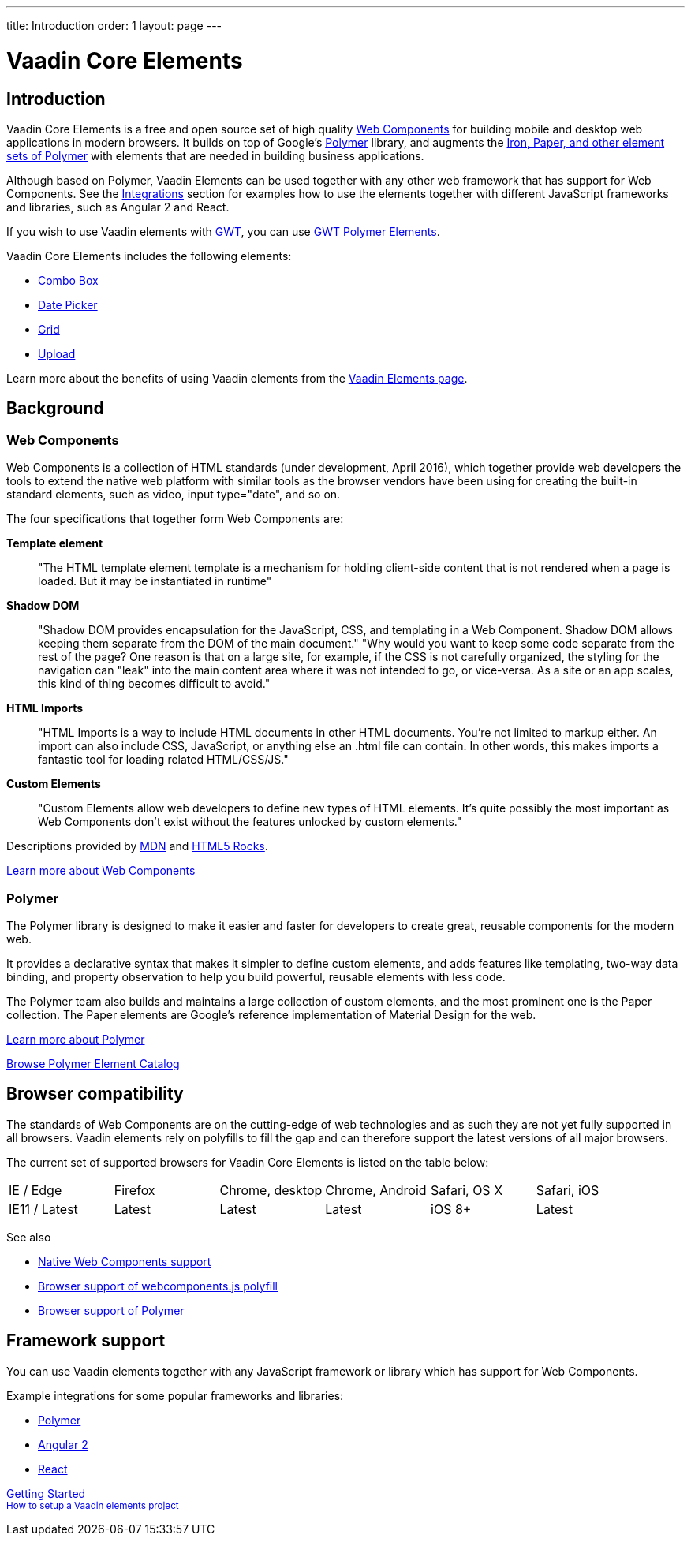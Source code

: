 ---
title: Introduction
order: 1
layout: page
---

# Vaadin Core Elements

## Introduction

Vaadin Core Elements is a free and open source set of high quality link:http://webcomponents.org[Web Components] for building mobile and desktop web applications in modern browsers. It builds on top of Google’s link:http://www.polymer-project.org[Polymer] library, and augments the link:https://elements.polymer-project.org[Iron, Paper, and other element sets of Polymer] with elements that are needed in building business applications.

Although based on Polymer, Vaadin Elements can be used together with any other web framework that has support for Web Components. See the  link:integrations/polymer.html[Integrations] section for examples how to use the elements together with different JavaScript frameworks and libraries, such as Angular 2 and React.

If you wish to use Vaadin elements with link:http://gwtproject.org[GWT], you can use link:https://vaadin.com/gwt[GWT Polymer Elements].

Vaadin Core Elements includes the following elements:

 - link:/docs/-/part/elements/vaadin-combo-box/vaadin-combo-box-overview.html[Combo Box]
 - link:/docs/-/part/elements/vaadin-date-picker/vaadin-date-picker-overview.html[Date Picker]
 - link:/docs/-/part/elements/vaadin-grid/overview.html[Grid]
 - link:/docs/-/part/elements/vaadin-upload/vaadin-upload-overview.html[Upload]

Learn more about the benefits of using Vaadin elements from the link:https://vaadin.com/elements[Vaadin Elements page].

## Background

### Web Components

Web Components is a collection of HTML standards (under development, April 2016), which together provide web developers the tools to extend the native web platform with similar tools as the browser vendors have been using for creating the built-in standard elements, such as [elementname]#video#, [elementname]#input type="date"#, and so on.

The four specifications that together form Web Components are:

*Template element*::
  "The HTML template element [elementname]#template# is a mechanism for holding client-side content that is not rendered when a page is loaded. But it may be instantiated in runtime"

*Shadow DOM*::
  "Shadow DOM provides encapsulation for the JavaScript, CSS, and templating in a Web Component. Shadow DOM allows keeping them separate from the DOM of the main document."
  "Why would you want to keep some code separate from the rest of the page? One reason is that on a large site, for example, if the CSS is not carefully organized, the styling for the navigation can "leak" into the main content area where it was not intended to go, or vice-versa. As a site or an app scales, this kind of thing becomes difficult to avoid."

*HTML Imports*::
  "HTML Imports is a way to include HTML documents in other HTML documents. You're not limited to markup either. An import can also include CSS, JavaScript, or anything else an .html file can contain. In other words, this makes imports a fantastic tool for loading related HTML/CSS/JS."

*Custom Elements*::
  "Custom Elements allow web developers to define new types of HTML elements. It's quite possibly the most important as Web Components don't exist without the features unlocked by custom elements."

Descriptions provided by link:https://developer.mozilla.org/en-US/[MDN] and link:http://www.html5rocks.com/en/[HTML5 Rocks].

link:http://webcomponents.org[Learn more about Web Components]

### Polymer

The Polymer library is designed to make it easier and faster for developers to create great, reusable components for the modern web.

It provides a declarative syntax that makes it simpler to define custom elements, and adds features like templating, two-way data binding, and property observation to help you build powerful, reusable elements with less code.

The Polymer team also builds and maintains a large collection of custom elements, and the most prominent one is the Paper collection. The Paper elements are Google’s reference implementation of Material Design for the web.

link:https://www.polymer-project.org[Learn more about Polymer]

link:https://elements.polymer-project.org[Browse Polymer Element Catalog]

## Browser compatibility

The standards of Web Components are on the cutting-edge of web technologies and as such they are not yet fully supported in all browsers. Vaadin elements rely on polyfills to fill the gap and can therefore support the latest versions of all major browsers.

The current set of supported browsers for Vaadin Core Elements is listed on the table below:

|===
| IE / Edge | Firefox | Chrome, desktop | Chrome, Android | Safari, OS X | Safari, iOS
| IE11 / Latest | Latest | Latest | Latest | iOS 8+ | Latest
|===

See also

 - link:http://webcomponents.org/[Native Web Components support]
 - link:https://github.com/WebComponents/webcomponentsjs#browser-support[Browser support of webcomponents.js polyfill]
 - link:https://www.polymer-project.org/1.0/resources/compatibility.html[Browser support of Polymer]

## Framework support

You can use Vaadin elements together with any JavaScript framework or library which has support for Web Components.

Example integrations for some popular frameworks and libraries:

- link:/docs/-/part/elements/integrations/polymer.html[Polymer]
- link:/docs/-/part/elements/integrations/angular2.html[Angular 2]
- link:/docs/-/part/elements/integrations/react.html[React]


+++
<!-- Assumes .w-arrow-button and .blue class names from vaadin.com theme. Will fallback to a plain link. -->
<a href="elements-getting-started.html" class="w-arrow-button blue" style="display: inline-block">
  Getting Started<br />
  <small>How to setup a Vaadin elements project</small>
</a>
+++
